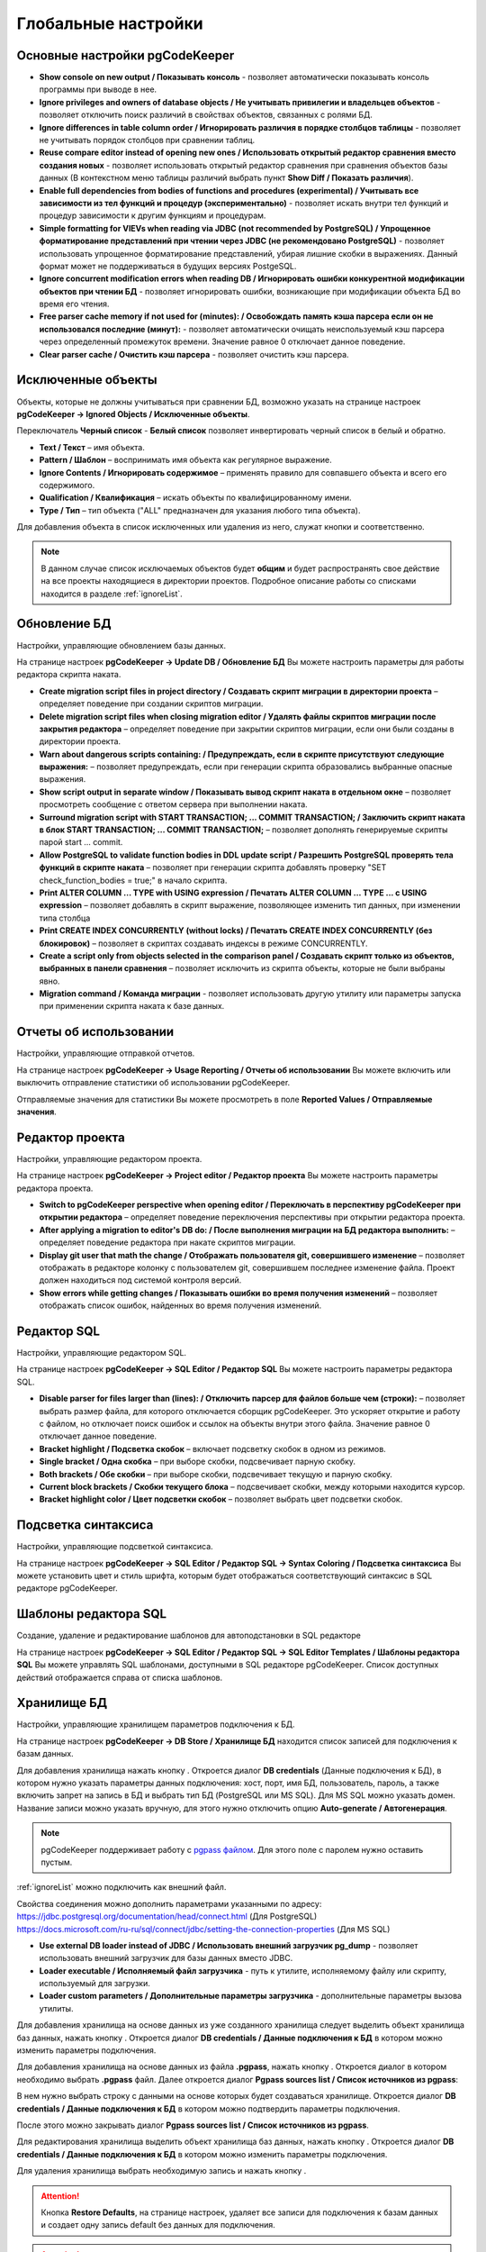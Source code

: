 ====================
Глобальные настройки
====================

Основные настройки pgCodeKeeper
~~~~~~~~~~~~~~~~~~~~~~~~~~~~~~~

.. image:: ../images/main_prefs.png

- **Show console on new output / Показывать консоль** - позволяет автоматически показывать консоль программы при выводе в нее.
- **Ignore privileges and owners of database objects / Не учитывать привилегии и владельцев объектов** - позволяет отключить поиск различий в свойствах объектов, связанных с ролями БД.
- **Ignore differences in table column order / Игнорировать различия в порядке столбцов таблицы** - позволяет не учитывать порядок столбцов при сравнении таблиц.
- **Reuse compare editor instead of opening new ones / Использовать открытый редактор сравнения вместо создания новых** - позволяет использовать открытый редактор сравнения при сравнения объектов базы данных (В контекстном меню таблицы различий выбрать пункт **Show Diff / Показать различия**).
- **Enable full dependencies from bodies of functions and procedures (experimental) / Учитывать все зависимости из тел функций и процедур (экспериментально)** - позволяет искать внутри тел функций и процедур зависимости к другим функциям и процедурам.
- **Simple formatting for VIEVs when reading via JDBC (not recommended by PostgreSQL) / Упрощенное форматирование представлений при чтении через JDBC (не рекомендовано PostgreSQL)** - позволяет использовать упрощенное форматирование представлений, убирая лишние скобки в выражениях. Данный формат может не поддерживаться в будущих версиях PostgeSQL.
- **Ignore concurrent modification errors when reading DB / Игнорировать ошибки конкурентной модификации объектов при чтении БД** - позволяет игнорировать ошибки, возникающие при модификации объекта БД во время его чтения.
- **Free parser cache memory if not used for (minutes): / Освобождать память кэша парсера если он не использовался последние (минут):** - позволяет автоматически очищать неиспользуемый кэш парсера через определенный промежуток времени. Значение равное 0 отключает данное поведение.
- **Clear parser cache / Очистить кэш парсера** - позволяет очистить кэш парсера.

.. _ignoredObjects :

Исключенные объекты
~~~~~~~~~~~~~~~~~~~

Объекты, которые не должны учитываться при сравнении БД, возможно указать на странице настроек **pgCodeKeeper -> Ignored Objects / Исключенные объекты**.

.. image:: ../images/ignore_list.png

Переключатель **Черный список** - **Белый список** позволяет инвертировать черный список в белый и обратно.

- **Text / Текст** – имя объекта.
- **Pattern / Шаблон** – воспринимать имя объекта как регулярное выражение.
- **Ignore Contents / Игнорировать содержимое** – применять правило для совпавшего объекта и всего его содержимого.
- **Qualification / Квалификация** – искать объекты по квалифицированному имени.
- **Type / Тип** – тип объекта ("ALL" предназначен для указания любого типа объекта).

Для добавления объекта в список исключенных или удаления из него, служат кнопки |add_obj| и |delete| соответственно.

.. note:: В данном случае список исключаемых объектов будет **общим** и будет распространять свое действие на все проекты находящиеся в директории проектов. Подробное описание работы со списками находится в разделе :ref:`ignoreList`.

.. _dbUpdate :

Обновление БД
~~~~~~~~~~~~~
Настройки, управляющие обновлением базы данных.

.. image:: ../images/db_update_prefs.png

На странице настроек **pgCodeKeeper -> Update DB / Обновление БД** Вы можете настроить параметры для работы редактора скрипта наката.

- **Create migration script files in project directory / Создавать скрипт миграции в директории проекта** – определяет поведение при создании скриптов миграции. 
- **Delete migration script files when closing migration editor / Удалять файлы скриптов миграции после закрытия редактора** – определяет поведение при закрытии скриптов миграции, если они были созданы в директории проекта.
- **Warn about dangerous scripts containing: / Предупреждать, если в скрипте присутствуют следующие выражения:** – позволяет предупреждать, если при генерации скрипта образовались выбранные опасные выражения.
- **Show script output in separate window / Показывать вывод скрипт наката в отдельном окне** – позволяет просмотреть сообщение с ответом сервера при выполнении наката.
- **Surround migration script with START TRANSACTION; ... COMMIT TRANSACTION; / Заключить скрипт наката в блок START TRANSACTION; ... COMMIT TRANSACTION;** – позволяет дополнять генерируемые скрипты парой start ... commit.
- **Allow PostgreSQL to validate function bodies in DDL update script / Разрешить PostgreSQL проверять тела функций в скрипте наката** – позволяет при генерации скрипта добавлять проверку "SET check_function_bodies = true;" в начало скрипта.
- **Print ALTER COLUMN ... TYPE with USING expression / Печатать ALTER COLUMN ... TYPE ... с USING expression** – позволяет добавлять в скрипт выражение, позволяющее изменить тип данных, при изменении типа столбца
- **Print CREATE INDEX CONCURRENTLY (without locks) / Печатать CREATE INDEX CONCURRENTLY (без блокировок)** – позволяет в скриптах создавать индексы в режиме CONCURRENTLY.
- **Create a script only from objects selected in the comparison panel / Создавать скрипт только из объектов, выбранных в панели сравнения** – позволяет исключить из скрипта объекты, которые не были выбраны явно.
- **Migration command / Команда миграции** - позволяет использовать другую утилиту или параметры запуска при применении скрипта наката к базе данных.


Отчеты об использовании
~~~~~~~~~~~~~~~~~~~~~~~

Настройки, управляющие отправкой отчетов.

.. image:: ../images/report.png

На странице настроек **pgCodeKeeper -> Usage Reporting / Отчеты об использовании** Вы можете включить или выключить отправление статистики об использовании pgCodeKeeper.

Отправляемые значения для статистики Вы можете просмотреть в поле **Reported Values / Отправляемые значения**.

.. _projEditorPref :

Редактор проекта
~~~~~~~~~~~~~~~~

Настройки, управляющие редактором проекта.

.. image:: ../images/proj_editor_prefs.png

На странице настроек **pgCodeKeeper -> Project editor / Редактор проекта** Вы можете настроить параметры редактора проекта.

- **Switch to pgCodeKeeper perspective when opening editor / Переключать в перспективу pgCodeKeeper при открытии редактора** – определяет поведение переключения перспективы при открытии редактора проекта. 
- **After applying a migration to editor's DB do: / После выполнения миграции на БД редактора выполнить:** – определяет поведение редактора при накате скриптов миграции.
- **Display git user that math the change / Отображать пользователя git, совершившего изменение** – позволяет отображать в редакторе колонку с пользователем git, совершившем последнее изменение файла. Проект должен находиться под системой контроля версий.
- **Show errors while getting changes / Показывать ошибки во время получения изменений** – позволяет отображать список ошибок, найденных во время получения изменений.


Редактор SQL 
~~~~~~~~~~~~

Настройки, управляющие редактором SQL.

.. image:: ../images/sql_editor_prefs.png

На странице настроек **pgCodeKeeper -> SQL Editor / Редактор SQL** Вы можете настроить параметры редактора SQL.

- **Disable parser for files larger than (lines): / Отключить парсер для файлов больше чем (строки):** – позволяет выбрать размер файла, для которого отключается сборщик pgCodeKeeper. Это ускоряет открытие и работу с файлом, но отключает поиск ошибок и ссылок на объекты внутри этого файла. Значение равное 0 отключает данное поведение.
- **Bracket highlight / Подсветка скобок** – включает подсветку скобок в одном из режимов.
- **Single bracket / Одна скобка** – при выборе скобки, подсвечивает парную скобку.
- **Both brackets / Обе скобки** – при выборе скобки, подсвечивает текущую и парную скобку.
- **Current block brackets / Скобки текущего блока** – подсвечивает скобки, между которыми находится курсор.
- **Bracket highlight color / Цвет подсветки скобок** – позволяет выбрать цвет подсветки скобок.


Подсветка синтаксиса
~~~~~~~~~~~~~~~~~~~~

Настройки, управляющие подсветкой синтаксиса.

.. image:: ../images/syntax_highlighting.png

На странице настроек **pgCodeKeeper -> SQL Editor / Редактор SQL -> Syntax Coloring / Подсветка синтаксиса** Вы можете установить цвет и стиль шрифта, которым будет отображаться соответствующий синтаксис в SQL редакторе pgCodeKeeper.

Шаблоны редактора SQL
~~~~~~~~~~~~~~~~~~~~~

Создание, удаление и редактирование шаблонов для автоподстановки в SQL редакторе

.. image:: ../images/sql_templates.png

На странице настроек **pgCodeKeeper -> SQL Editor / Редактор SQL -> SQL Editor Templates / Шаблоны редактора SQL** Вы можете управлять SQL шаблонами, доступными в SQL редакторе pgCodeKeeper. Список доступных действий отображается справа от списка шаблонов.

.. _dbStore :

Хранилище БД
~~~~~~~~~~~~
Настройки, управляющие хранилищем параметров подключения к БД.

На странице настроек **pgCodeKeeper -> DB Store / Хранилище БД** находится список записей для подключения к базам данных.

.. image:: ../images/db_store.png

Для добавления хранилища нажать кнопку |add_obj|. Откроется диалог **DB credentials** (Данные подключения к БД), в котором нужно указать параметры данных подключения: хост, порт, имя БД, пользователь, пароль, а также включить запрет на запись в БД и выбрать тип БД (PostgreSQL или MS SQL). Для MS SQL можно указать домен. Название записи можно указать вручную, для этого нужно отключить опцию **Auto-generate / Автогенерация**.

.. note:: pgCodeKeeper поддерживает работу с `pgpass файлом <https://www.postgresql.org/docs/current/libpq-pgpass.html>`_. Для этого поле с паролем нужно оставить пустым.


.. image:: ../images/new_connection.png

:ref:`ignoreList` можно подключить как внешний файл.

.. image:: ../images/new_connection_ignore_list.png

| Свойства соединения можно дополнить параметрами указанными по адресу:
| https://jdbc.postgresql.org/documentation/head/connect.html (Для PostgreSQL)
| https://docs.microsoft.com/ru-ru/sql/connect/jdbc/setting-the-connection-properties (Для MS SQL)

.. image:: ../images/new_connection_properties.png


- **Use external DB loader instead of JDBC / Использовать внешний загрузчик pg_dump** - позволяет использовать внешний загрузчик для базы данных вместо JDBC.
- **Loader executable / Исполняемый файл загрузчика** - путь к утилите, исполняемому файлу или скрипту, используемый для загрузки.
- **Loader custom parameters / Дополнительные параметры загрузчика** - дополнительные параметры вызова утилиты.

.. image:: ../images/new_connection_pg_dump.png

Для добавления хранилища на основе данных из уже созданного хранилища следует выделить объект хранилища баз данных, нажать кнопку |copy|. Откроется диалог **DB credentials / Данные подключения к БД** в котором можно изменить параметры подключения.

Для добавления хранилища на основе данных из файла **.pgpass**, нажать кнопку |pg_pass|. Откроется диалог в котором необходимо выбрать **.pgpass** файл. Далее откроется диалог  **Pgpass sources list / Список источников из pgpass**:

.. image:: ../images/db_store_dialog_pg_pass_1.png

В нем нужно выбрать строку с данными на основе которых будет создаваться хранилище. Откроется диалог **DB credentials / Данные подключения к БД** в котором можно подтвердить параметры подключения.

.. image:: ../images/db_store_dialog_pg_pass_2.png

После этого можно закрывать диалог **Pgpass sources list / Список источников из pgpass**.

Для редактирования хранилища выделить объект хранилища баз данных, нажать кнопку |editor_area|. Откроется диалог **DB credentials / Данные подключения к БД** в котором можно изменить параметры подключения.

Для удаления хранилища выбрать необходимую запись и нажать кнопку |delete|.

.. attention:: Кнопка **Restore Defaults**, на странице настроек, удаляет все записи для подключения к базам данных и создает одну запись default без данных для подключения.

.. attention:: Для сохранения внесенных изменений, в хранилище параметров подключения к БД, на странице настроек необходимо нажать кнопку **Apply** или **Apply and Close**.

.. |copy| image:: ../images/pgcodekeeper_project_view/copy_edit.png
.. |pg_pass| image:: ../images/pgcodekeeper_project_view/pg_pass.png
.. |delete| image:: ../images/pgcodekeeper_project_view/delete_obj.gif
.. |add_obj| image:: ../images/pgcodekeeper_project_view/add_obj.gif
.. |editor_area| image:: ../images/pgcodekeeper_project_view/editor_area.gif